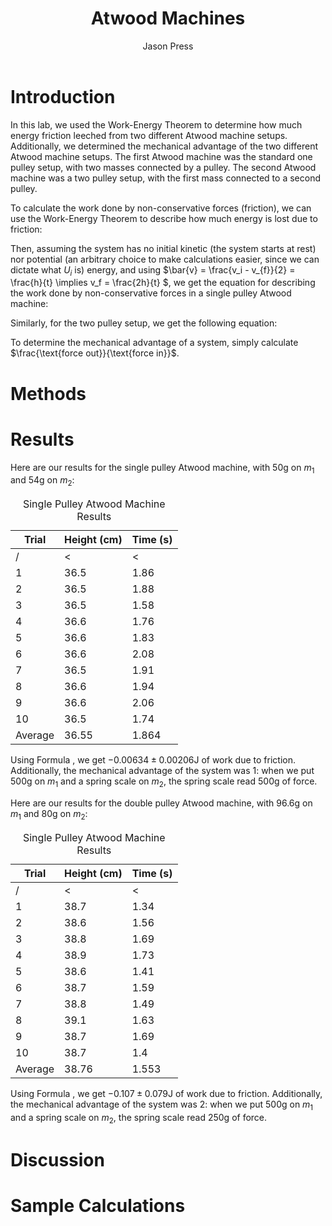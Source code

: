  #+title: Atwood Machines
#+author: Jason Press

#+OPTIONS: toc:nil

#+LATEX_CLASS: article
#+LATEX_CLASS_OPTIONS: [12pt]
#+LATEX_HEADER: \usepackage[margin=1in]{geometry} \usepackage{amsmath}

* Introduction

In this lab, we used the Work-Energy Theorem to determine how much energy friction leeched from two different Atwood machine setups. Additionally, we determined the mechanical advantage of the two different Atwood machine setups. The first Atwood machine was the standard one pulley setup, with two masses connected by a pulley. The second Atwood machine was a two pulley setup, with the first mass connected to a second pulley.

To calculate the work done by non-conservative forces (friction), we can use the Work-Energy Theorem to describe how much energy is lost due to friction:

\begin{align*}
W_{NC} = \Delta K + \Delta U = (K_f - K_i) + (U_f - U_i)
\end{align*}

Then, assuming the system has no initial kinetic (the system starts at rest) nor potential (an arbitrary choice to make calculations easier, since we can dictate what \(U_i\) is) energy, and using \(\bar{v} = \frac{v_i - v_{f}}{2} = \frac{h}{t} \implies v_f = \frac{2h}{t} \), we get the equation for describing the work done by non-conservative forces in a single pulley Atwood machine:

\begin{align}\label{eq:single}
W_{NC} = 2 \left( \frac{h}{t} \right)^2 (m_1 + m_2) + g h (m_1 - m_2)
\end{align}

Similarly, for the two pulley setup, we get the following equation:

\begin{align}\label{eq:double}
W_{NC} = 2 \left( \frac{h}{t} \right)^2 (m_1 + 4 m_2) + g h (m_1 - 2 m_2)
\end{align}

To determine the mechanical advantage of a system, simply calculate \(\frac{\text{force out}}{\text{force in}}\).

* Methods

* Results

Here are our results for the single pulley Atwood machine, with 50g on $m_1$ and 54g on $m_2$:

#+CAPTION: Single Pulley Atwood Machine Results
#+ATTR_LATEX: :float nil
|   Trial | Height (cm) | Time (s) |
|---------+-------------+----------|
|       / |           < |        < |
|       1 |        36.5 |     1.86 |
|       2 |        36.5 |     1.88 |
|       3 |        36.5 |     1.58 |
|       4 |        36.6 |     1.76 |
|       5 |        36.6 |     1.83 |
|       6 |        36.6 |     2.08 |
|       7 |        36.5 |     1.91 |
|       8 |        36.6 |     1.94 |
|       9 |        36.6 |     2.06 |
|      10 |        36.5 |     1.74 |
|---------+-------------+----------|
| Average |       36.55 |    1.864 |

Using Formula \ref{eq:single}, we get \(-0.00634 \pm 0.00206\)J of work due to friction. Additionally, the mechanical advantage of the system was 1: when we put 500g on \(m_1\) and a spring scale on \(m_2\), the spring scale read 500g of force.

Here are our results for the double pulley Atwood machine, with 96.6g on $m_1$ and 80g on $m_2$:

#+CAPTION: Single Pulley Atwood Machine Results
#+ATTR_LATEX: :float nil
|   Trial | Height (cm) | Time (s) |
|---------+-------------+----------|
|       / |           < |        < |
|       1 |        38.7 |     1.34 |
|       2 |        38.6 |     1.56 |
|       3 |        38.8 |     1.69 |
|       4 |        38.9 |     1.73 |
|       5 |        38.6 |     1.41 |
|       6 |        38.7 |     1.59 |
|       7 |        38.8 |     1.49 |
|       8 |        39.1 |     1.63 |
|       9 |        38.7 |     1.69 |
|      10 |        38.7 |      1.4 |
|---------+-------------+----------|
| Average |       38.76 |    1.553 |

Using Formula \ref{eq:double}, we get \(-0.107 \pm 0.079\)J of work due to friction. Additionally, the mechanical advantage of the system was 2: when we put 500g on \(m_1\) and a spring scale on \(m_2\), the spring scale read 250g of force.

* Discussion

* Sample Calculations
